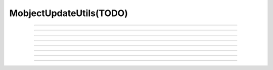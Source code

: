 MobjectUpdateUtils(TODO)
========================

.. autofunction manimlib.mobject.mobject_update_utils.assert_is_mobject_method

-----

.. autofunction manimlib.mobject.mobject_update_utils.always

-----

.. autofunction manimlib.mobject.mobject_update_utils.f_always

-----

.. autofunction manimlib.mobject.mobject_update_utils.always_redraw

-----

.. autofunction manimlib.mobject.mobject_update_utils.always_shift

-----

.. autofunction manimlib.mobject.mobject_update_utils.always_rotate

-----

.. autofunction manimlib.mobject.mobject_update_utils.turn_animation_into_updater

-----

.. autofunction manimlib.mobject.mobject_update_utils.cycle_animation

-----
